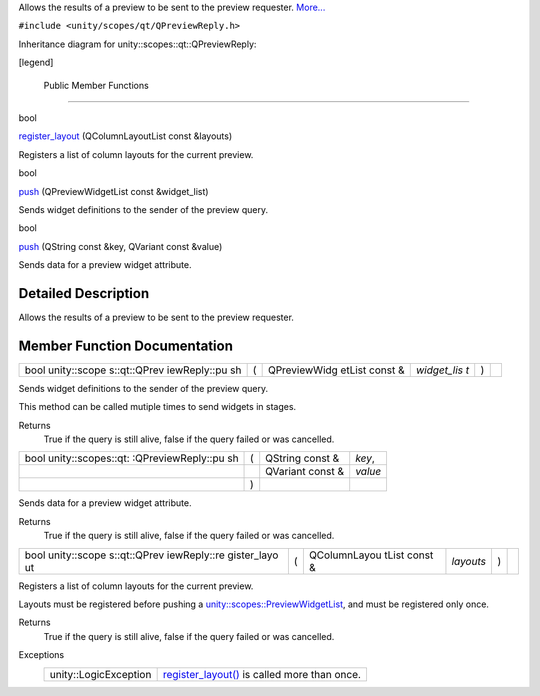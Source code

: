 Allows the results of a preview to be sent to the preview requester.
`More... </sdk/scopes/cpp/unity.scopes.qt/QPreviewReply#details>`__

``#include <unity/scopes/qt/QPreviewReply.h>``

Inheritance diagram for unity::scopes::qt::QPreviewReply:

|Inheritance graph|

[legend]

        Public Member Functions
-------------------------------

bool 

`register\_layout </sdk/scopes/cpp/unity.scopes.qt/QPreviewReply#abe5967042a22327f6ec9d5a1f595968c>`__
(QColumnLayoutList const &layouts)

 

| Registers a list of column layouts for the current preview.

 

bool 

`push </sdk/scopes/cpp/unity.scopes.qt/QPreviewReply#a87571e9d961382e967ae6f12560bd755>`__
(QPreviewWidgetList const &widget\_list)

 

| Sends widget definitions to the sender of the preview query.

 

bool 

`push </sdk/scopes/cpp/unity.scopes.qt/QPreviewReply#a31c34e45f1eab196c74d3c314881e147>`__
(QString const &key, QVariant const &value)

 

| Sends data for a preview widget attribute.

 

Detailed Description
--------------------

Allows the results of a preview to be sent to the preview requester.

Member Function Documentation
-----------------------------

+--------------+--------------+--------------+--------------+--------------+--------------+
| bool         | (            | QPreviewWidg | *widget\_lis | )            |              |
| unity::scope |              | etList       | t*           |              |              |
| s::qt::QPrev |              | const &      |              |              |              |
| iewReply::pu |              |              |              |              |              |
| sh           |              |              |              |              |              |
+--------------+--------------+--------------+--------------+--------------+--------------+

Sends widget definitions to the sender of the preview query.

This method can be called mutiple times to send widgets in stages.

Returns
    True if the query is still alive, false if the query failed or was
    cancelled.

+--------------------+--------------------+--------------------+--------------------+
| bool               | (                  | QString const &    | *key*,             |
| unity::scopes::qt: |                    |                    |                    |
| :QPreviewReply::pu |                    |                    |                    |
| sh                 |                    |                    |                    |
+--------------------+--------------------+--------------------+--------------------+
|                    |                    | QVariant const &   | *value*            |
+--------------------+--------------------+--------------------+--------------------+
|                    | )                  |                    |                    |
+--------------------+--------------------+--------------------+--------------------+

Sends data for a preview widget attribute.

Returns
    True if the query is still alive, false if the query failed or was
    cancelled.

+--------------+--------------+--------------+--------------+--------------+--------------+
| bool         | (            | QColumnLayou | *layouts*    | )            |              |
| unity::scope |              | tList        |              |              |              |
| s::qt::QPrev |              | const &      |              |              |              |
| iewReply::re |              |              |              |              |              |
| gister\_layo |              |              |              |              |              |
| ut           |              |              |              |              |              |
+--------------+--------------+--------------+--------------+--------------+--------------+

Registers a list of column layouts for the current preview.

Layouts must be registered before pushing a
`unity::scopes::PreviewWidgetList </sdk/scopes/cpp/unity.scopes#aed3b7b1daf2e49d0a820ef931caa792d>`__,
and must be registered only once.

Returns
    True if the query is still alive, false if the query failed or was
    cancelled.

Exceptions
    +-------------------------+--------------------------------------------------------------------------------------------------------------------------------------+
    | unity::LogicException   | `register\_layout() </sdk/scopes/cpp/unity.scopes.qt/QPreviewReply#abe5967042a22327f6ec9d5a1f595968c>`__ is called more than once.   |
    +-------------------------+--------------------------------------------------------------------------------------------------------------------------------------+

.. |Inheritance graph| image:: /media/sdk/scopes/cpp/unity.scopes.qt/QPreviewReply/classunity_1_1scopes_1_1qt_1_1_q_preview_reply__inherit__graph.png

